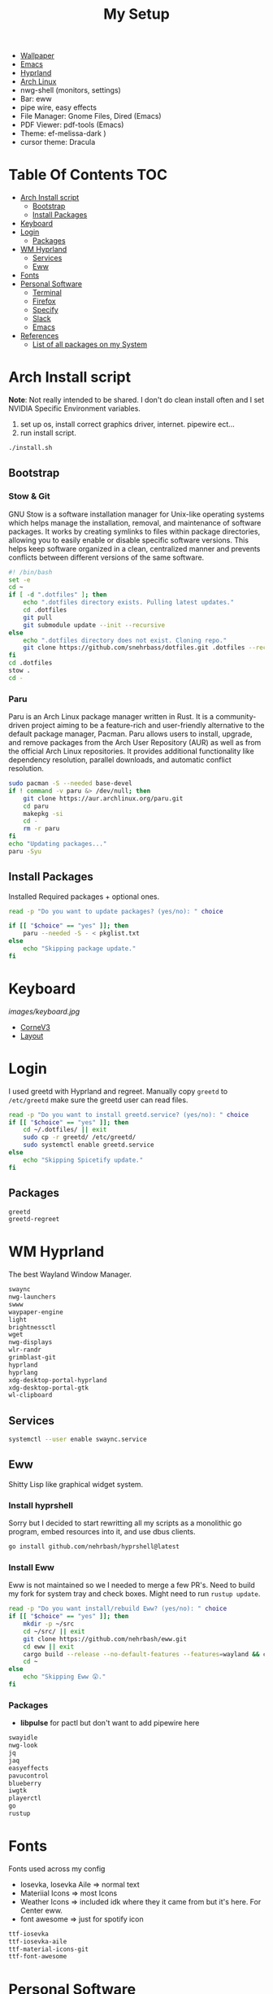 #+TITLE:My Setup
- [[https://pixabay.com/vectors/mountains-panorama-forest-mountain-1412683/?download][Wallpaper]]
- [[file:Emacs.org::+TITLE:Emacs Configuration][Emacs]]
- [[https://github.com/hyprwm/Hyprland][Hyprland]]
- [[https://archlinux.org/][Arch Linux]]
- nwg-shell (monitors, settings)
- Bar: eww
- pipe wire, easy effects
- File Manager: Gnome Files, Dired (Emacs)
- PDF Viewer: pdf-tools (Emacs)
- Theme: ef-melissa-dark )
- cursor theme: Dracula


* Table Of Contents :TOC:
- [[#arch-install-script][Arch Install script]]
  - [[#bootstrap][Bootstrap]]
  - [[#install-packages][Install Packages]]
- [[#keyboard][Keyboard]]
- [[#login][Login]]
  - [[#packages][Packages]]
- [[#wm-hyprland][WM Hyprland]]
  - [[#services][Services]]
  - [[#eww][Eww]]
- [[#fonts][Fonts]]
- [[#personal-software][Personal Software]]
  - [[#terminal][Terminal]]
  - [[#firefox][Firefox]]
  - [[#specify][Specify]]
  - [[#slack][Slack]]
  - [[#emacs][Emacs]]
- [[#references][References]]
  - [[#list-of-all-packages-on-my-system][List of all packages on my System]]

* Arch Install script

  *Note*: Not really intended to be shared. I don't do clean install often and I set NVIDIA Specific Environment variables.
  
  1. set up os, install correct graphics driver, internet. pipewire ect...
  2. run install script.

#+begin_src sh :tangle no
./install.sh
#+end_src

** Bootstrap
   
*** Stow & Git

	GNU Stow is a software installation manager for Unix-like operating systems which helps manage the installation, removal, and maintenance of software packages. It works by creating symlinks to files within package directories, allowing you to easily enable or disable specific software versions. This helps keep software organized in a clean, centralized manner and prevents conflicts between different versions of the same software.


#+begin_src sh :tangle install.sh
#! /bin/bash
set -e
cd ~
if [ -d ".dotfiles" ]; then
    echo ".dotfiles directory exists. Pulling latest updates."
    cd .dotfiles
    git pull
    git submodule update --init --recursive
else
    echo ".dotfiles directory does not exist. Cloning repo."
    git clone https://github.com/snehrbass/dotfiles.git .dotfiles --recurse-submodules
fi
cd .dotfiles
stow .
cd -
#+end_src
		
*** Paru
	
	Paru is an Arch Linux package manager written in Rust. It is a community-driven project aiming to be a feature-rich and user-friendly alternative to the default package manager, Pacman. Paru allows users to install, upgrade, and remove packages from the Arch User Repository (AUR) as well as from the official Arch Linux repositories. It provides additional functionality like dependency resolution, parallel downloads, and automatic conflict resolution.

#+begin_src sh :tangle install.sh
sudo pacman -S --needed base-devel
if ! command -v paru &> /dev/null; then
    git clone https://aur.archlinux.org/paru.git
    cd paru
    makepkg -si
    cd -
    rm -r paru
fi
echo "Updating packages..."
paru -Syu
#+end_src

** Install Packages

   Installed Required packages + optional ones.

#+begin_src sh :tangle install.sh
read -p "Do you want to update packages? (yes/no): " choice

if [[ "$choice" == "yes" ]]; then
    paru --needed -S - < pkglist.txt
else
    echo "Skipping package update."
fi
#+end_src

* Keyboard

[[images/keyboard.jpg]]

  - [[Https://boardsource.xyz/store/5ecc0f81eee64242946c988f][CorneV3]]
  - [[https://github.com/manna-harbour/miryoku][Layout]]

* Login

  I used greetd with Hyprland and regreet. Manually copy =greetd= to =/etc/greetd= make sure the greetd user can read files.

#+begin_src sh :tangle install.sh
read -p "Do you want to install greetd.service? (yes/no): " choice
if [[ "$choice" == "yes" ]]; then
	cd ~/.dotfiles/ || exit
	sudo cp -r greetd/ /etc/greetd/ 
	sudo systemctl enable greetd.service
else
    echo "Skipping Spicetify update."
fi
#+end_src
  
** Packages

   #+begin_src txt :tangle pkglist.txt :padline no
greetd
greetd-regreet
#+end_src

* WM Hyprland

  The best Wayland Window Manager.
	
#+begin_src txt :tangle pkglist.txt :padline no
swaync
nwg-launchers
swww
waypaper-engine
light
brightnessctl
wget
nwg-displays
wlr-randr
grimblast-git
hyprland
hyprlang
xdg-desktop-portal-hyprland
xdg-desktop-portal-gtk
wl-clipboard
#+end_src

** Services

#+begin_src sh :tangle install.sh
systemctl --user enable swaync.service
#+end_src

** Eww

  Shitty Lisp like graphical widget system.
  
*** Install hyprshell

	Sorry but I decided to start rewritting all my scripts as a monolithic go program, embed resources into it, and  use dbus clients. 

	
#+begin_src sh :tangle install.sh
go install github.com/nehrbash/hyprshell@latest
#+end_src

*** Install Eww

	Eww is not maintained so we I needed to merge a few PR's. Need to build my fork for system tray and check boxes. Might need to run =rustup update=.

#+begin_src sh :tangle install.sh
read -p "Do you want install/rebuild Eww? (yes/no): " choice
if [[ "$choice" == "yes" ]]; then
	mkdir -p ~/src
	cd ~/src/ || exit
	git clone https://github.com/nehrbash/eww.git
	cd eww || exit
	cargo build --release --no-default-features --features=wayland && cargo build --release --no-default-features --features=wayland
	cd ~
else
    echo "Skipping Eww 😲."
fi
#+end_src
	
*** Packages

	- *libpulse* for pactl but don't want to add  pipewire here 
	
#+begin_src txt :tangle pkglist.txt :padline no
swayidle
nwg-look
jq
jaq
easyeffects
pavucontrol
blueberry
iwgtk
playerctl
go
rustup
#+end_src

* Fonts

  Fonts used across my config 
   - Iosevka, Iosevka Aile => normal text
   - Materiial Icons => most Icons 
   - Weather Icons => included idk where they it came from but it's here. For Center eww.
   - font awesome => just for spotify icon

#+begin_src txt :tangle pkglist.txt :padline no
ttf-iosevka
ttf-iosevka-aile
ttf-material-icons-git
ttf-font-awesome
#+end_src

* Personal Software

   Packages On my system and there configuration.

#+begin_src txt :tangle pkglist.txt :padline no
vlc
downgrade
android-messages-desktop-bin
firefox-bin
slack-desktop
#+end_src

** Terminal

   I like a simple zsh prompt. set shell to zsh

#+begin_src sh :tangle install.sh
if [[ "$SHELL" == *"/zsh" ]]; then
    echo "The current shell is already zsh. Skipping shell change."
else
    read -p "Do you want to change the shell to zsh? (yes/no): " choice

    if [[ "$choice" == "yes" ]]; then
        chsh -s $(which zsh)
        echo "Shell changed to zsh."
    else
        echo "Skipping shell change."
    fi
fi
#+end_src

*** Terminal Packages
	
#+begin_src txt :tangle pkglist.txt :padline no
alacritty
zsh
zsh-autosuggestions
zsh-completions
zsh-history-substring-search
zsh-syntax-highlighting
exa
#+end_src

** Firefox

Get the active profile from profiles.ini and symlink chrome folder into place. Required extentions are installed via my firefox account after login.
1. go to ~about:config~ and set ~toolkit.legacyUserProfileCustomizations.stylesheets~ to true.
2. restart firefox fully.

3. import sidebery data and customize bar to remove refresh buttons.
4. set font to Product Sans

#+begin_src sh :tangle install.sh
read -p "Do you want to update Firefox CSS? (yes/no): " choice

if [[ "$choice" == "yes" ]]; then
	PROFILE=$(awk -F= -v section="$install_section" '$1 == "Default" && found {print $2; exit} $1 == section {found=1}' ~/.mozilla/firefox/profiles.ini)
	# Create the symlink
	ln -sfn ~/.dotfiles/.config/chrome/ ~/.mozilla/firefox/${PROFILE}/
else
    echo "Skipping Firefox CSS update."
fi
#+end_src

*** Extentions
   - Sidebery
   - Infintiy New Tabs
   - Gruvbox Dark Theme
   - Ad blocker
   - password manager

** Specify

#+begin_src txt :tangle pkglist.txt :padline no
spicetify-cli
spicetify-themes-git
spotify-launcher
sptlrx-bin
cava
#+end_src

#+begin_src sh :tangle install.sh
read -p "Do you want to update Spicetify? (yes/no): " choice
if [[ "$choice" == "yes" ]]; then
	spicetify config current_theme Onepunch color_scheme light
	spicetify restore backup
	spicetify backup
	spicetify apply
else
    echo "Skipping Spicetify update."
fi
#+end_src

** Slack
   
   Set the theme to dark and paste values.

#+begin_src :tangle no
#3C3836,#1A0404,#3C3836,#D5C4A1,#665C54,#EBDBB2,#FB4934,#D5C4A1,#D5C4A1,#282828
#+end_src

** Emacs

   My Emacs config can be found in [[file:Emacs.org][Here]]. I clone =emacs-git= (GNU Emacs 30.0.50) then modify the =PKGBUILD= for wayland and such then I build it with =makepkg -si=. will probably work mostly fine with version 29.
   
   Building takes a sec and and also run =M-x package-upgrade-all= to finish installing stuff.

#+begin_src sh :tangle install.sh
read -p "Do you want install/rebuild Emacs? (yes/no): " choice
if [[ "$choice" == "yes" ]]; then
	mkdir -p ~/src
	cd ~/src/ || exit
	git clone https://aur.archlinux.org/emacs-git.git
	cd emacs-git || exit
	git apply < ~/.dotfiles/emacs_build.patch && makepkg -si
	cd ~ || exit
else
    echo "Skipping Emacs 😞."
fi
#+end_src

#+begin_src txt :tangle pkglist.txt :padline no
emacs-lsp-booster-git
aspell
aspell-en
hspell
nuspell
libvoikko
ripgrep
isync
mu
enchant
texlive
latexmk
bash-language-server
curl
shellcheck
rust-analyzer
sshfs
#+end_src

* References
- https://github.com/fufexan/dotfiles
- https://github.com/Axarva/dotfiles-2.0
- https://github.com/saimoomedits/eww-widgets
** List of all packages on my System

   All installed packages on my system.

#+begin_src sh :tangle no :results output file :file full-pkg-list.txt
paru -Qqen
#+end_src

#+RESULTS:
[[file:full-pkg-list.txt]]
